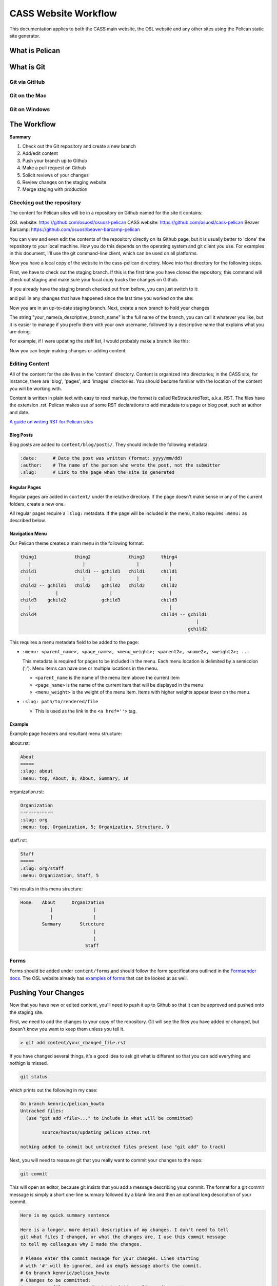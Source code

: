 CASS Website Workflow
=====================

This documentation applies to both the CASS main website, the OSL website
and any other sites using the Pelican static site generator.


What is Pelican
---------------


What is Git
-----------


Git via GitHub
~~~~~~~~~~~~~~


Git on the Mac
~~~~~~~~~~~~~~


Git on Windows
~~~~~~~~~~~~~~


The Workflow
------------


**Summary**

#.	Check out the Git repository and create a new branch
#.	Add/edit content
#.	Push your branch up to Github
#.	Make a pull request on Github
#.	Solicit reviews of your changes
#.	Review changes on the staging website
#.	Merge staging with production


Checking out the repository
~~~~~~~~~~~~~~~~~~~~~~~~~~~

The content for Pelican sites will be in a repository on Github named
for the site it contains:

OSL website: https://github.com/osuosl/osuosl-pelican
CASS website: https://github.com/osuosl/cass-pelican
Beaver Barcamp: https://github.com/osuosl/beaver-barcamp-pelican

You can view and even edit the contents of the repository directly on its 
Github page, but it is usually better to 'clone' the repository to your
local machine. How you do this depends on the operating system and git 
client you use. For examples in this document, I'll use the git 
command-line client, which can be used on all platforms. 

.. code-block::bash

	git clone https://github.com/osuosl/cass-pelican

Now you have a local copy of the website in the cass-pelican directory. 
Move into that directory for the following steps.

First, we have to check out the staging branch. If this is the first time
you have cloned the repository, this command will check out staging and 
make sure your local copy tracks the changes on Github.

.. code-block::bash

	git checkout -tb staging origin/staging

If you already have the staging branch checked out from before, you can 
just switch to it:

.. code-block::bash

	git checkout staging

and pull in any changes that have happened since the last time you worked
on the site:

.. code-block::bash

	git pull


Now you are in an up-to-date staging branch. Next, create a new branch to
hold your changes

.. code-block::bash

	git checkout -b your_name/a_descriptive_branch_name


The string "your_name/a_descriptive_branch_name" is the full name of the 
branch, you can call it whatever you like, but it is easier to manage if you 
prefix them with your own username, followed by a descriptive name that 
explains what you are doing. 

For example, if I were updating the staff list, I would probably make a 
branch like this:


.. code-block::bash

	git checkout -b kennric/update_staff_list


Now you can begin making changes or adding content.


Editing Content
~~~~~~~~~~~~~~~

All of the content for the site lives in the 'content' directory. Content 
is organized into directories; in the CASS site, for instance, there are 
'blog', 'pages', and 'images' directories. You should become familiar with 
the location of the content you will be working with.

Content is written in plain text with easy to read markup, the format is 
called ReStructuredText, a.k.a. RST. The files have the extension .rst.
Pelican makes use of some RST declarations to add metadata to a page or
blog post, such as author and date.


`A guide on writing RST for Pelican sites <http://docs.getpelican.com/en/3.6.3/content.html>`_


Blog Posts
++++++++++

Blog posts are added to ``content/blog/posts/``. They should include the
following metadata:

.. code-block:: none

  :date:      # Date the post was written (format: yyyy/mm/dd)
  :author:    # The name of the person who wrote the post, not the submitter
  :slug:      # Link to the page when the site is generated


Regular Pages
+++++++++++++

Regular pages are added in ``content/`` under the relative directory. If the
page doesn't make sense in any of the current folders, create a new one.

All regular pages require a ``:slug:`` metadata. If the page will be included in
the menu, it also requires ``:menu:`` as described below.


Navigation Menu
+++++++++++++++

Our Pelican theme creates a main menu in the following format:

.. code-block:: none

  thing1              thing2              thing3      thing4
     |                   |                   |           |
  child1              child1 -- gchild1   child1      child1
     |                   |         |         |           |
  child2 -- gchild1   child2    gchild2   child2      child2
     |         |                   |                     |
  child3    gchild2             gchild3               child3
     |                                                   |
  child4                                              child4 -- gchild1
                                                                   |
                                                                gchild2


This requires a menu metadata field to be added to the page:

* ``:menu: <parent_name>, <page_name>, <menu_weight>; <parent2>, <name2>, <weight2>; ...``

  This metadata is required for pages to be included in the menu. Each menu
  location is delimited by a semicolon (';'). Menu items can have one or
  multiple locations in the menu.

  - ``<parent_name`` is the name of the menu item above the current item
  - ``<page_name>`` is the name of the current item that will be displayed in the
    menu
  - ``<menu_weight>`` is the weight of the menu item. Items with higher weights
    appear lower on the menu.

* ``:slug: path/to/rendered/file``

  - This is used as the link in the ``<a href=''>`` tag.

Example
+++++++

Example page headers and resultant menu structure:

about.rst:

.. code-block:: none

  About
  =====
  :slug: about
  :menu: top, About, 0; About, Summary, 10


organization.rst:

.. code-block:: none

  Organization
  ============
  :slug: org
  :menu: top, Organization, 5; Organization, Structure, 0


staff.rst:

.. code-block:: none

  Staff
  =====
  :slug: org/staff
  :menu: Organization, Staff, 5


This results in this menu structure:

.. code-block:: none

  Home    About      Organization
             |               |
             |               |
          Summary       Structure
                             |
                             |
                          Staff

Forms
~~~~~

Forms should be added under ``content/forms`` and should follow the form
specifications outlined in the `Formsender docs`_. The OSL website already has
`examples of forms`_ that can be looked at as well.

.. _Formsender docs: http://formsender.readthedocs.org/en/latest/
.. _examples of forms: https://github.com/osuosl/osuosl-pelican/tree/master/content/forms


Pushing Your Changes
--------------------

Now that you have new or edited content, you'll need to push it up to Github
so that it can be approved and pushed onto the staging site.

First, we need to add the changes to your copy of the repository. Git will
see the files you have added or changed, but doesn't know you want to keep
them unless you tell it.

.. code-block:: bash

	> git add content/your_changed_file.rst


If you have changed several things, it's a good idea to ask git what is 
different so that you can add everything and nothign is missed.

.. code-block:: bash

	git status

which prints out the following in my case:

.. code-block:: bash

	On branch kennric/pelican_howto
	Untracked files:
	  (use "git add <file>..." to include in what will be committed)

		source/howtos/updating_pelican_sites.rst

	nothing added to commit but untracked files present (use "git add" to track)


Next, you will need to reassure git that you really want to commit your
changes to the repo:

.. code-block:: bash

	git commit

This will open an editor, because git insists that you add a message describing
your commit. The format for a git commit message is simply a short one-line summary
followed by a blank line and then an optional long description of your commit.

.. code-block:: bash

	Here is my quick summary sentence

	Here is a longer, more detail description of my changes. I don't need to tell
	git what files I changed, or what the changes are, I use this commit message
	to tell my colleagues why I made the changes.

	# Please enter the commit message for your changes. Lines starting
	# with '#' will be ignored, and an empty message aborts the commit.
	# On branch kennric/pelican_howto
	# Changes to be committed:
	#       new file:   source/howtos/updating_pelican_sites.rst
	#

Note that git already knows everything I changed, this message is to tell other
humans why I made the changes I made.

Now your local copy of the git repository contains your changes. Next, we need to 
push those changes up to Github so that others can see and review them.

.. code-block:: bash

	git push origin your_name/a_descriptive_branch_name


Now your branch is on Github. For the next step, we'll need to go to the Github
page for the site you are editing.


Make a Pull Request
-------------------


A pull request, a.k.a. PR, is a request to have your branch merged into another
branch (usually staging or master, but it can be any branch). 

I'll defer to Github's own documentation on how to make a PR:

`A guide to Github PRs <https://help.github.com/articles/using-pull-requests/>`_

When you make your initial pull request, you'll select your branch (it will be 
easy to find if you prefixed it with your name), and request to merge with the 
**staging** branch. Be sure to select staging in the "base: " pulldown box.


Solicit Reviews
---------------

The next step is to have your changes approved by the page owner. If you are 
the page owner, it's a very good idea to have someone else look over your
changes. You can 'tag' other users in the 'Conversation' tab of the pull 
request by adding an @ to their username in a comment:


.. code-block:: bash

	My changes are complete, @Ramereth, can you review?


This will notify them of the comment, according to their own notification 
settings. It's a good idea to ping that person online or in person to make
sure they know that you are waiting on their review.

When you have a thumbs-up (a.k.a. +1) from the page owner or other reviewer,
the content can be merged by the page owner.

Merge Into Staging
------------------

If you are the page owner, please read the `Github documentation on merging pull requests <https://help.github.com/articles/merging-a-pull-request/>`_

In most cases, merging is a simple click on the Merge pull request button. 


Review the Staging Site
-----------------------

When changes are merged into the staging branch, our back-end systems will
push those changes to the staging website. You can see what your changes will
look like in production by visiting the staging site.

`The CASS staging site <http://cass.staging.osuosl.org>`_
`The OSL staging site <http://osuosl.staging.osuosl.org>`_

Merge with Master
-----------------

If things look good, you or the page owner can create a pull request from
the staging branch to the master branch, following the same procedure as 
for creating a pull request from your editing branch to staging. When this 
is merged into master, the production site will be updated with your changes.
